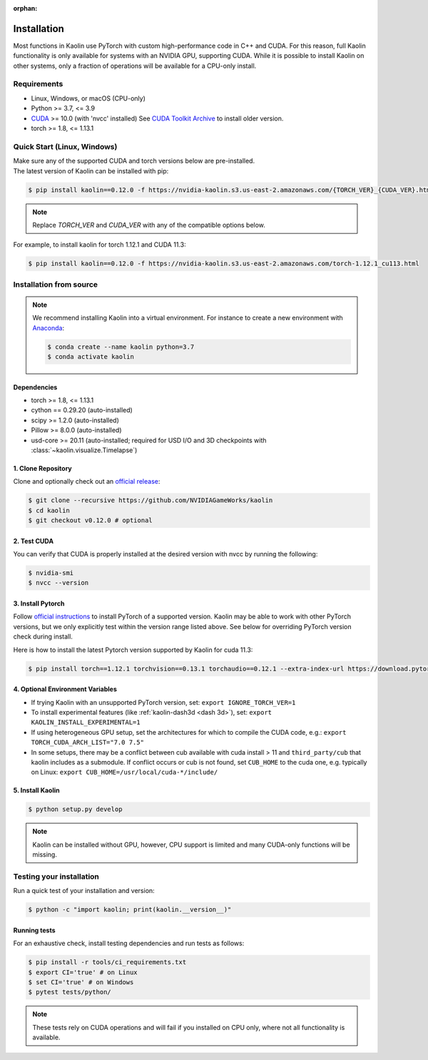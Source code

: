 :orphan:

.. _installation:

Installation
============

Most functions in Kaolin use PyTorch with custom high-performance code in C++ and CUDA. For this reason,
full Kaolin functionality is only available for systems with an NVIDIA GPU, supporting CUDA. While it is possible to install
Kaolin on other systems, only a fraction of operations will be available for a CPU-only install.

Requirements
------------

* Linux, Windows, or macOS (CPU-only)
* Python >= 3.7, <= 3.9
* `CUDA <https://developer.nvidia.com/cuda-toolkit>`_ >= 10.0 (with 'nvcc' installed) See `CUDA Toolkit Archive <https://developer.nvidia.com/cuda-toolkit-archive>`_ to install older version.
* torch >= 1.8, <= 1.13.1

Quick Start (Linux, Windows)
----------------------------
| Make sure any of the supported CUDA and torch versions below are pre-installed.
| The latest version of Kaolin can be installed with pip:

.. code-block:: bash

    $ pip install kaolin==0.12.0 -f https://nvidia-kaolin.s3.us-east-2.amazonaws.com/{TORCH_VER}_{CUDA_VER}.html

.. Note::
    Replace *TORCH_VER* and *CUDA_VER* with any of the compatible options below.


.. rst-class:: center-align-center-col

    +------------------+-----------+-----------+-----------+-----------+-----------+
    | **torch / CUDA** | **cu102** | **cu111** | **cu113** | **cu116** | **cu117** |
    +==================+===========+===========+===========+===========+===========+
    | **torch-1.13.1** |           |           |           |     ✓     |     ✓     |
    +------------------+-----------+-----------+-----------+-----------+-----------+
    | **torch-1.13.0** |           |           |           |     ✓     |     ✓     |
    +------------------+-----------+-----------+-----------+-----------+-----------+
    | **torch-1.12.1** |     ✓     |           |     ✓     |     ✓     |           |
    +------------------+-----------+-----------+-----------+-----------+-----------+
    | **torch-1.12.0** |     ✓     |           |     ✓     |     ✓     |           |
    +------------------+-----------+-----------+-----------+-----------+-----------+
    | **torch-1.11.0** |     ✓     |           |     ✓     |           |           |
    +------------------+-----------+-----------+-----------+-----------+-----------+
    | **torch-1.10.2** |     ✓     |     ✓     |     ✓     |           |           |
    +------------------+-----------+-----------+-----------+-----------+-----------+
    | **torch-1.10.1** |     ✓     |     ✓     |     ✓     |           |           |
    +------------------+-----------+-----------+-----------+-----------+-----------+
    | **torch-1.10.0** |     ✓     |     ✓     |     ✓     |           |           |
    +------------------+-----------+-----------+-----------+-----------+-----------+

For example, to install kaolin for torch 1.12.1 and CUDA 11.3:

.. code-block:: bash

    $ pip install kaolin==0.12.0 -f https://nvidia-kaolin.s3.us-east-2.amazonaws.com/torch-1.12.1_cu113.html


Installation from source
------------------------

.. Note::
    We recommend installing Kaolin into a virtual environment. For instance to create a new environment with `Anaconda <https://www.anaconda.com/>`_:
    
    .. code-block:: bash
    
        $ conda create --name kaolin python=3.7
        $ conda activate kaolin

Dependencies
^^^^^^^^^^^^

* torch >= 1.8, <= 1.13.1
* cython == 0.29.20 (auto-installed)
* scipy >= 1.2.0 (auto-installed)
* Pillow >= 8.0.0 (auto-installed)
* usd-core >= 20.11 (auto-installed; required for USD I/O and 3D checkpoints with :class:`~kaolin.visualize.Timelapse`)

1. Clone Repository
^^^^^^^^^^^^^^^^^^^

Clone and optionally check out an `official release <https://github.com/NVIDIAGameWorks/kaolin/tags>`_:

.. code-block:: bash

    $ git clone --recursive https://github.com/NVIDIAGameWorks/kaolin
    $ cd kaolin
    $ git checkout v0.12.0 # optional

2. Test CUDA
^^^^^^^^^^^^

You can verify that CUDA is properly installed at the desired version with nvcc by running the following:

.. code-block:: bash

    $ nvidia-smi
    $ nvcc --version

3. Install Pytorch
^^^^^^^^^^^^^^^^^^

Follow `official instructions <https://pytorch.org>`_ to install PyTorch of a supported version.
Kaolin may be able to work with other PyTorch versions, but we only explicitly test within the version range listed above.
See below for overriding PyTorch version check during install.

Here is how to install the latest Pytorch version supported by Kaolin for cuda 11.3:

.. code-block:: bash

    $ pip install torch==1.12.1 torchvision==0.13.1 torchaudio==0.12.1 --extra-index-url https://download.pytorch.org/whl/cu113


4. Optional Environment Variables
^^^^^^^^^^^^^^^^^^^^^^^^^^^^^^^^^

* If trying Kaolin with an unsupported PyTorch version, set: ``export IGNORE_TORCH_VER=1``
* To install experimental features (like :ref:`kaolin-dash3d <dash 3d>`), set: ``export KAOLIN_INSTALL_EXPERIMENTAL=1``
* If using heterogeneous GPU setup, set the architectures for which to compile the CUDA code, e.g.: ``export TORCH_CUDA_ARCH_LIST="7.0 7.5"``
* In some setups, there may be a conflict between cub available with cuda install > 11 and ``third_party/cub`` that kaolin includes as a submodule. If conflict occurs or cub is not found, set ``CUB_HOME`` to the cuda one, e.g. typically on Linux: ``export CUB_HOME=/usr/local/cuda-*/include/``


5. Install Kaolin
^^^^^^^^^^^^^^^^^

.. code-block:: bash

    $ python setup.py develop

.. Note::
    Kaolin can be installed without GPU, however, CPU support is limited and many CUDA-only functions will be missing.

Testing your installation
-------------------------

Run a quick test of your installation and version:

.. code-block:: bash

    $ python -c "import kaolin; print(kaolin.__version__)"

Running tests
^^^^^^^^^^^^^

For an exhaustive check, install testing dependencies and run tests as follows:

.. code-block:: bash

    $ pip install -r tools/ci_requirements.txt
    $ export CI='true' # on Linux
    $ set CI='true' # on Windows
    $ pytest tests/python/

.. Note::
    These tests rely on CUDA operations and will fail if you installed on CPU only, where not all functionality is available.
